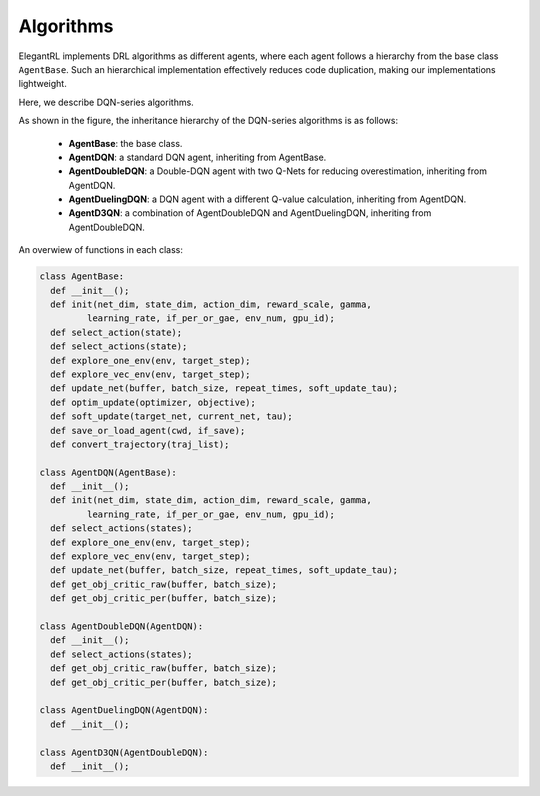 Algorithms
=================================

ElegantRL implements DRL algorithms as different agents, where each agent follows a hierarchy from the base class ``AgentBase``. Such an hierarchical implementation effectively reduces code duplication, making our implementations lightweight. 

Here, we describe DQN-series algorithms.

.. image:: ../images/overview_2.png
   :alt: Fig. 2

As shown in the figure, the inheritance hierarchy of the DQN-series algorithms is as follows: 
  
  - **AgentBase**: the base class.
  
  - **AgentDQN**: a standard DQN agent, inheriting from AgentBase.
  
  - **AgentDoubleDQN**: a Double-DQN agent with two Q-Nets for reducing overestimation, inheriting from AgentDQN.
  
  - **AgentDuelingDQN**: a DQN agent with a different Q-value calculation, inheriting from AgentDQN.
  
  - **AgentD3QN**: a combination of AgentDoubleDQN and AgentDuelingDQN, inheriting from AgentDoubleDQN.


An overwiew of functions in each class:

.. code-block:: python
   
    class AgentBase:
      def __init__();
      def init(net_dim, state_dim, action_dim, reward_scale, gamma,
             learning_rate, if_per_or_gae, env_num, gpu_id);
      def select_action(state);
      def select_actions(state);
      def explore_one_env(env, target_step);
      def explore_vec_env(env, target_step);
      def update_net(buffer, batch_size, repeat_times, soft_update_tau);
      def optim_update(optimizer, objective);
      def soft_update(target_net, current_net, tau);
      def save_or_load_agent(cwd, if_save);
      def convert_trajectory(traj_list);
   
    class AgentDQN(AgentBase):
      def __init__();
      def init(net_dim, state_dim, action_dim, reward_scale, gamma,
             learning_rate, if_per_or_gae, env_num, gpu_id);
      def select_actions(states);
      def explore_one_env(env, target_step);
      def explore_vec_env(env, target_step);
      def update_net(buffer, batch_size, repeat_times, soft_update_tau);
      def get_obj_critic_raw(buffer, batch_size);
      def get_obj_critic_per(buffer, batch_size);

    class AgentDoubleDQN(AgentDQN):
      def __init__();
      def select_actions(states);
      def get_obj_critic_raw(buffer, batch_size);
      def get_obj_critic_per(buffer, batch_size);
      
    class AgentDuelingDQN(AgentDQN):
      def __init__();
      
    class AgentD3QN(AgentDoubleDQN):
      def __init__();
   

